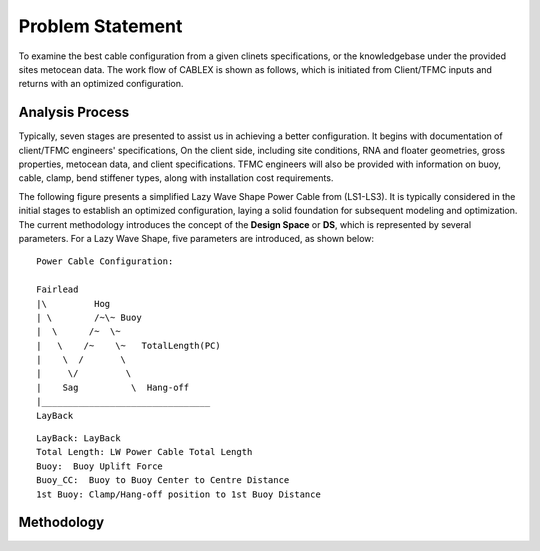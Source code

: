 Problem Statement
=================

To examine the best cable configuration from a given clinets specifications, or the knowledgebase under the provided sites
metocean data. The work flow of CABLEX is shown as follows, which is initiated from Client/TFMC inputs and returns with an optimized configuration.

Analysis Process
----------------

Typically, seven stages are presented to assist us in achieving a better configuration. It begins with documentation of client/TFMC engineers' specifications, 
On the client side, including site conditions, RNA and floater geometries, gross properties, metocean data, and client specifications. TFMC engineers will 
also be provided with information on buoy, cable, clamp, bend stiffener types, along with installation cost requirements.


.. image:: _static/workflow.png
   :alt: workflow
   :width: 700px
   :height: 233px
   :align: center


The following figure presents a simplified Lazy Wave Shape Power Cable from (LS1-LS3). 
It is typically considered in the initial stages to establish an optimized configuration, 
laying a solid foundation for subsequent modeling and optimization. The current methodology introduces the concept 
of the **Design Space** or **DS**, which is represented by several parameters. For a Lazy Wave Shape, five parameters are introduced, as shown below:

::

    Power Cable Configuration:
                
    Fairlead
    |\         Hog
    | \        /~\~ Buoy
    |  \      /~  \~
    |   \    /~    \~   TotalLength(PC)
    |    \  /       \
    |     \/         \
    |    Sag          \  Hang-off  
    |________________________________ 
    LayBack      


::

    LayBack: LayBack
    Total Length: LW Power Cable Total Length
    Buoy:  Buoy Uplift Force
    Buoy_CC:  Buoy to Buoy Center to Centre Distance
    1st Buoy: Clamp/Hang-off position to 1st Buoy Distance


Methodology
-----------
.. image:: _static/workflow2.png
   :alt: workflow
   :width: 800px
   :height: 665px
   :align: center